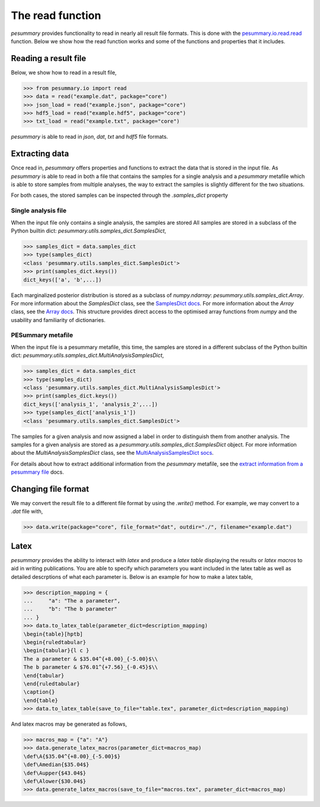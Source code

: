 =================
The read function
=================

`pesummary` provides functionality to read in nearly all result file formats.
This is done with the `pesummary.io.read.read <../io/read.html>`_ function. Below
we show how the read function works and some of the functions and properties
that it includes.

Reading a result file
---------------------

Below, we show how to read in a result file,

.. code-block:: python

    >>> from pesummary.io import read
    >>> data = read("example.dat", package="core")
    >>> json_load = read("example.json", package="core")
    >>> hdf5_load = read("example.hdf5", package="core")
    >>> txt_load = read("example.txt", package="core")

`pesummary` is able to read in `json`, `dat`, `txt` and `hdf5` file formats.

Extracting data
---------------

Once read in, `pesummary` offers properties and functions to extract the data
that is stored in the input file. As `pesummary` is able to read in both a file
that contains the samples for a single analysis and a `pesummary` metafile
which is able to store samples from multiple analyses, the way to extract the
samples is slightly different for the two situations.

For both cases, the stored samples can be inspected through the `.samples_dict`
property

Single analysis file
++++++++++++++++++++

When the input file only contains a single analysis, the samples are stored
All samples are stored in a subclass of the Python builtin dict:
`pesummary.utils.samples_dict.SamplesDict`,

.. code-block:: python

    >>> samples_dict = data.samples_dict
    >>> type(samples_dict)
    <class 'pesummary.utils.samples_dict.SamplesDict'>
    >>> print(samples_dict.keys())
    dict_keys(['a', 'b',...])

Each marginalized posterior distribution is stored as a subclass of
`numpy.ndarray`: `pesummary.utils.samples_dict.Array`. For more information
about the `SamplesDict` class, see the `SamplesDict docs <./SamplesDict.html>`_.
For more information about the `Array` class, see the
`Array docs <./Array.html>`_. This structure provides direct access to the
optimised array functions from `numpy` and the usability and familiarity of
dictionaries.

PESummary metafile
++++++++++++++++++

When the input file is a pesummary metafile, this time, the samples are stored
in a different subclass of the Python builtin dict:
`pesummary.utils.samples_dict.MultiAnalysisSamplesDict`,

.. code-block:: python

    >>> samples_dict = data.samples_dict
    >>> type(samples_dict)
    <class 'pesummary.utils.samples_dict.MultiAnalysisSamplesDict'>
    >>> print(samples_dict.keys())
    dict_keys(['analysis_1', 'analysis_2',...])
    >>> type(samples_dict['analysis_1'])
    <class 'pesummary.utils.samples_dict.SamplesDict'>

The samples for a given analysis and now assigned a label in order to
distinguish them from another analysis. The samples for a given analysis are
stored as a `pesummary.utils.samples_dict.SamplesDict` object. For more
information about the `MultiAnalysisSamplesDict` class, see the
`MultiAnalysisSamplesDict socs <./MultiAnalysisSamplesDict.html>`_.

For details about how to extract additional information from the `pesummary`
metafile, see the
`extract information from a pesummary file <pesummary_file.html>`_ docs.

Changing file format
--------------------

We may convert the result file to a different file format by using the
`.write()` method. For example, we may convert to a `.dat` file with,

.. code-block:: python

    >>> data.write(package="core", file_format="dat", outdir="./", filename="example.dat")

Latex
-----

`pesummary` provides the ability to interact with `latex` and produce a
`latex table` displaying the results or `latex macros` to aid in writing
publications. You are able to specify which parameters you want included in
the latex table as well as detailed descrptions of what each parameter is.
Below is an example for how to make a latex table,

.. code-block:: python

    >>> description_mapping = {
    ...     "a": "The a parameter",
    ...     "b": "The b parameter"
    ... }
    >>> data.to_latex_table(parameter_dict=description_mapping)
    \begin{table}[hptb]
    \begin{ruledtabular}
    \begin{tabular}{l c }
    The a parameter & $35.04^{+8.00}_{-5.00}$\\
    The b parameter & $76.01^{+7.56}_{-0.45}$\\
    \end{tabular}
    \end{ruledtabular}
    \caption{}
    \end{table}
    >>> data.to_latex_table(save_to_file="table.tex", parameter_dict=description_mapping)

And latex macros may be generated as follows,

.. code-block:: python

    >>> macros_map = {"a": "A"}
    >>> data.generate_latex_macros(parameter_dict=macros_map)
    \def\A{$35.04^{+8.00}_{-5.00}$}
    \def\Amedian{$35.04$}
    \def\Aupper{$43.04$}
    \def\Alower{$30.04$}
    >>> data.generate_latex_macros(save_to_file="macros.tex", parameter_dict=macros_map)
